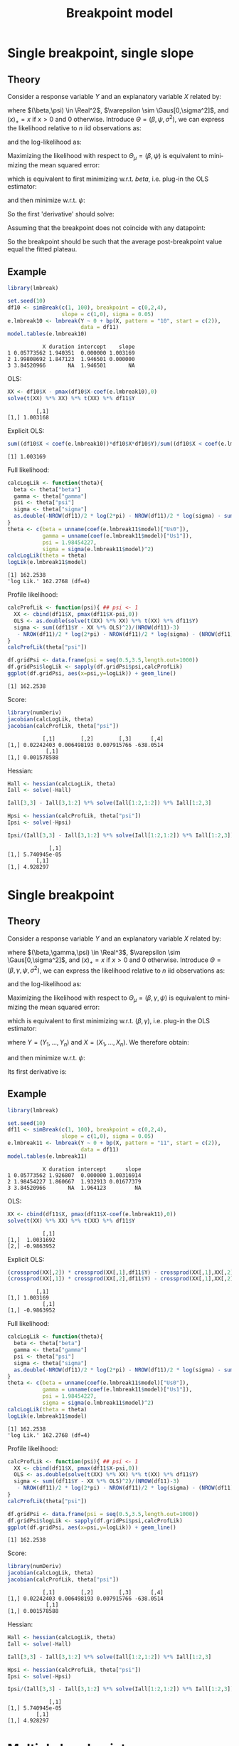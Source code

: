 #+TITLE: Breakpoint model
#+Author: 

* Single breakpoint, single slope

** Theory

Consider a response variable \(Y\) and an explanatory variable \(X\)
related by:
#+BEGIN_EXPORT latex
\begin{align*}
Y = \beta X - \beta (X - \psi)_+ + \varepsilon
\end{align*}
#+END_EXPORT

\noindent where \((\beta,\psi) \in \Real^2\), \(\varepsilon
\sim \Gaus[0,\sigma^2]\), and \((x)_+=x\) if \(x>0\) and 0
otherwise. Introduce \(\Theta = (\beta,\psi,\sigma^2)\), we can
express the likelihood relative to \(n\) iid observations as:
#+BEGIN_EXPORT latex
\begin{align*}
\Likelihood(\Theta) = \prod_{i=1}^n \frac{1}{\sqrt{2\pi\sigma^2}}\exp\left(-\frac{(Y_i - \beta X_i + \beta (X_i - \psi)_+)^2}{2\sigma^2}\right)
\end{align*}
#+END_EXPORT
and the log-likelihood as:
#+BEGIN_EXPORT latex
\begin{align*}
\likelihood(\Theta) = - \frac{n}{2} \log(2\pi) - \frac{n}{2} \log(\sigma^2) - \sum_{i=1}^n \frac{\left(Y_i - \beta X_i + \beta (X_i - \psi)_+\right)^2}{2\sigma^2}
\end{align*}
#+END_EXPORT

\noindent Maximizing the likelihood with respect to \(\Theta_\mu =
(\beta,\psi)\) is equivalent to minimizing the mean squared
error:
#+BEGIN_EXPORT latex
\begin{align*}
\likelihood(\Theta_\mu) = \sum_{i=1}^n (Y_i - \beta X_i + \beta (X_i - \psi)_+)^2
\end{align*}
#+END_EXPORT

\noindent which is equivalent to first minimizing
w.r.t. \(beta\), i.e. plug-in the OLS estimator:
#+BEGIN_EXPORT latex
\begin{align*}
\tilde{\beta}(\psi) &= \frac{\sum_{i=1}^n X_i Y_i - (X_i - \psi)_+ Y_i}{\sum_{i=1}^n (X_i + (X_i - \psi)_+)^2} = \frac{\sum_{i=1}^n \Ind[X_i \leq \psi] X_i Y_i}{\sum_{i=1}^n \Ind[X_i \leq \psi] X^2_i} \\
\end{align*}
#+END_EXPORT

and then minimize w.r.t. \(\psi\):
#+BEGIN_EXPORT latex
\begin{align*}
\likelihood(\psi) &= \sum_{i=1}^n (Y_i - \tilde{\beta}(\psi) X_i + \tilde{\beta}(\psi) (X_i - \psi)_+)^2
\end{align*}
#+END_EXPORT

So the first 'derivative' should solve:
#+BEGIN_EXPORT latex
\begin{align*}
0 =& -2 \sum_{i=1}^n \left[
  \frac{\partial \tilde{\beta}(\psi)}{\partial \psi} (X_i - (X_i - \psi)_+)
- \tilde{\beta}(\psi)\frac{\partial (X_i - \psi)_+}{\partial \psi}\right]
(Y_i - \tilde{\beta}(\psi) X_i + \tilde{\beta}(\psi)(X_i - \psi)_+ ) \\
0 =& \frac{\partial \tilde{\beta}(\psi)}{\partial \psi} \sum_{i=1}^n (X_i - (X_i - \psi)_+)(Y_i - \tilde{\beta}(\psi) X_i + \tilde{\beta}(\psi)(X_i - \psi)_+ ) \\
& - \tilde{\beta}(\psi)\sum_{i=1}^n\frac{\partial (X_i - \psi)_+}{\partial \psi}(Y_i - \tilde{\beta}(\psi) X_i + \tilde{\beta}(\psi)(X_i - \psi)_+ ) 
\end{align*}
#+END_EXPORT

Assuming that the breakpoint does not coincide with any datapoint:
#+BEGIN_EXPORT latex
\begin{align*}
0 =& - \tilde{\beta}(\psi)\sum_{i=1}^n \Ind[X_i \geq \psi] (Y_i - \tilde{\beta}(\psi) \psi)  \\
\frac{1}{n}\sum_{i=1}^n \Ind[X_i \geq \psi] Y_i =& \tilde{\beta}(\psi) \psi
\end{align*}
#+END_EXPORT

So the breakpoint should be such that the average post-breakpoint value equal the fitted plateau.

\clearpage

** Example

#+BEGIN_SRC R :exports both :results output :session *R* :cache no
library(lmbreak)

set.seed(10)
df10 <- simBreak(c(1, 100), breakpoint = c(0,2,4),
                 slope = c(1,0), sigma = 0.05)
e.lmbreak10 <- lmbreak(Y ~ 0 + bp(X, pattern = "10", start = c(2)),
                       data = df11)
model.tables(e.lmbreak10)
#+END_SRC

#+RESULTS:
:            X duration intercept    slope
: 1 0.05773562 1.940351  0.000000 1.003169
: 2 1.99808692 1.847123  1.946501 0.000000
: 3 3.84520966       NA  1.946501       NA

OLS:
#+BEGIN_SRC R :exports both :results output :session *R* :cache no
XX <- df10$X - pmax(df10$X-coef(e.lmbreak10),0)
solve(t(XX) %*% XX) %*% t(XX) %*% df11$Y
#+END_SRC

#+RESULTS:
:          [,1]
: [1,] 1.003168

Explicit OLS:
#+BEGIN_SRC R :exports both :results output :session *R* :cache no
sum((df10$X < coef(e.lmbreak10))*df10$X*df10$Y)/sum((df10$X < coef(e.lmbreak10))*df10$X^2)
#+END_SRC

#+RESULTS:
: [1] 1.003169

Full likelihood:
#+BEGIN_SRC R :exports both :results output :session *R* :cache no
calcLogLik <- function(theta){
  beta <- theta["beta"]
  gamma <- theta["gamma"]
  psi <- theta["psi"]
  sigma <- theta["sigma"]
  as.double(-NROW(df11)/2 * log(2*pi) - NROW(df11)/2 * log(sigma) - sum((df11$Y - beta * df11$X - gamma * pmax(df11$X - psi,0))^2)/(2*sigma))
}
theta <- c(beta = unname(coef(e.lmbreak11$model)["Us0"]),
           gamma = unname(coef(e.lmbreak11$model)["Us1"]),
           psi = 1.98454227,
           sigma = sigma(e.lmbreak11$model)^2)
calcLogLik(theta = theta)
logLik(e.lmbreak11$model)
#+END_SRC

#+RESULTS:
: [1] 162.2538
: 'log Lik.' 162.2768 (df=4)

Profile likelihood:
#+BEGIN_SRC R :exports both :results output :session *R* :cache no
calcProfLik <- function(psi){ ## psi <- 1
  XX <- cbind(df11$X, pmax(df11$X-psi,0))
  OLS <- as.double(solve(t(XX) %*% XX) %*% t(XX) %*% df11$Y)
  sigma <- sum((df11$Y - XX %*% OLS)^2)/(NROW(df11)-3)
   - NROW(df11)/2 * log(2*pi) - NROW(df11)/2 * log(sigma) - (NROW(df11)-3)/2
}
calcProfLik(theta["psi"])

df.gridPsi <- data.frame(psi = seq(0.5,3.5,length.out=1000))
df.gridPsi$logLik <- sapply(df.gridPsi$psi,calcProfLik)
ggplot(df.gridPsi, aes(x=psi,y=logLik)) + geom_line()
#+END_SRC

#+RESULTS:
: [1] 162.2538


Score:
#+BEGIN_SRC R :exports both :results output :session *R* :cache no
library(numDeriv)
jacobian(calcLogLik, theta)
jacobian(calcProfLik, theta["psi"])
#+END_SRC
#+RESULTS:
:            [,1]        [,2]        [,3]      [,4]
: [1,] 0.02242403 0.006498193 0.007915766 -638.0514
:             [,1]
: [1,] 0.001578588

Hessian:
#+BEGIN_SRC R :exports both :results output :session *R* :cache no
Hall <- hessian(calcLogLik, theta)
Iall <- solve(-Hall)

Iall[3,3] - Iall[3,1:2] %*% solve(Iall[1:2,1:2]) %*% Iall[1:2,3]

Hpsi <- hessian(calcProfLik, theta["psi"])
Ipsi <- solve(-Hpsi)

Ipsi/(Iall[3,3] - Iall[3,1:2] %*% solve(Iall[1:2,1:2]) %*% Iall[1:2,3])

#+END_SRC

#+RESULTS:
:              [,1]
: [1,] 5.740945e-05
:          [,1]
: [1,] 4.928297

\clearpage

* Single breakpoint

** Theory

Consider a response variable \(Y\) and an explanatory variable \(X\)
related by:
#+BEGIN_EXPORT latex
\begin{align*}
Y = \beta X + \gamma (X - \psi)_+ + \varepsilon
\end{align*}
#+END_EXPORT

\noindent where \((\beta,\gamma,\psi) \in \Real^3\), \(\varepsilon
\sim \Gaus[0,\sigma^2]\), and \((x)_+=x\) if \(x>0\) and 0
otherwise. Introduce \(\Theta = (\beta,\gamma,\psi,\sigma^2)\), we can
express the likelihood relative to \(n\) iid observations as:
#+BEGIN_EXPORT latex
\begin{align*}
\Likelihood(\Theta) = \prod_{i=1}^n \frac{1}{\sqrt{2\pi\sigma^2}}\exp\left(-\frac{(Y_i - \beta X_i - \gamma (X_i - \psi)_+)^2}{2\sigma^2}\right)
\end{align*}
#+END_EXPORT
and the log-likelihood as:
#+BEGIN_EXPORT latex
\begin{align*}
\likelihood(\Theta) = - \frac{n}{2} \log(2\pi) - \frac{n}{2} \log(\sigma^2) - \sum_{i=1}^n \frac{\left(Y_i - \beta X_i - \gamma (X_i - \psi)_+\right)^2}{2\sigma^2}
\end{align*}
#+END_EXPORT

\noindent Maximizing the likelihood with respect to \(\Theta_\mu =
(\beta,\gamma,\psi)\) is equivalent to minimizing the mean squared
error:
#+BEGIN_EXPORT latex
\begin{align*}
\likelihood(\Theta_\mu) = \sum_{i=1}^n (Y_i - \beta X_i - \gamma (X_i - \psi)_+)^2
\end{align*}
#+END_EXPORT

\noindent which is equivalent to first minimizing
w.r.t. \((\beta,\gamma)\), i.e. plug-in the OLS estimator:
#+BEGIN_EXPORT latex
\begin{align*}
(\widehat{\beta},\widehat{\gamma}) = \left(\begin{bmatrix} X \\ (X - \psi)_+ \end{bmatrix} \begin{bmatrix} X & (X - \psi)_+ \end{bmatrix} \right)^{-1} \begin{bmatrix} X \\ (X - \psi)_+ \end{bmatrix} Y \\
= \begin{bmatrix} \trans{X}X & \trans{X}(X - \psi)_+ \\  \trans{X}(X - \psi)_+ & \trans{(X - \psi)_+} (X - \psi)_+ \end{bmatrix}^{-1} \begin{bmatrix} \trans{X} Y \\ \trans{(X - \psi)_+} Y \end{bmatrix}  \\
= \frac{\begin{bmatrix} \trans{(X - \psi)_+} (X - \psi)_+ & -\trans{X}(X - \psi)_+ \\  -\trans{X}(X - \psi)_+ & \trans{X}X \end{bmatrix} \begin{bmatrix} \trans{X} Y \\ \trans{(X - \psi)_+} Y \end{bmatrix} }{\trans{X}X\trans{(X - \psi)_+} (X - \psi)_+ -\trans{X}(X - \psi)_+\trans{X}(X - \psi)_+} 
\end{align*}
#+END_EXPORT

where \(Y = (Y_1,\ldots,Y_n)\) and \(X=(X_1,\ldots,X_n)\). We therefore obtain:
#+BEGIN_EXPORT latex
\begin{align*}
\tilde{\beta}(\psi) &= \frac{ \trans{(X - \psi)_+} (X - \psi)_+ \trans{X} Y -\trans{X}(X - \psi)_+ \trans{(X - \psi)_+} Y }{\trans{X}X\trans{(X - \psi)_+} (X - \psi)_+ -\trans{X}(X - \psi)_+ \trans{X}(X - \psi)_+}  \\
\tilde{\gamma}(\psi) &= \frac{ \trans{X} X \trans{(X - \psi)_+} Y -\trans{X}(X - \psi)_+ \trans{X} Y }{\trans{X}X\trans{(X - \psi)_+} (X - \psi)_+ -\trans{X}(X - \psi)_+ \trans{X}(X - \psi)_+}  
\end{align*}
#+END_EXPORT

and then minimize w.r.t. \(\psi\):
#+BEGIN_EXPORT latex
\begin{align*}
\likelihood(\psi) &= \sum_{i=1}^n (Y_i - \tilde{\beta}(\psi) X_i - \tilde{\gamma}(\psi) (X_i - \psi)_+)^2
\end{align*}
#+END_EXPORT

Its first derivative is:
#+BEGIN_EXPORT latex
\begin{align*}
0 &= -2 \sum_{i=1}^n \left[
  \frac{\partial \tilde{\beta}(\psi)}{\partial \psi} X_i
+ \frac{\partial \tilde{\gamma}(\psi)}{\partial \psi}(X_i - \psi)_+
+ \tilde{\gamma}(\psi)\frac{\partial (X_i - \psi)_+}{\partial \psi}\right]
(Y_i - \tilde{\beta}(\psi) X_i - \tilde{\gamma}(\psi) (X_i - \psi)_+)
\end{align*}
#+END_EXPORT

\clearpage

** Example

#+BEGIN_SRC R :exports both :results output :session *R* :cache no
library(lmbreak)

set.seed(10)
df11 <- simBreak(c(1, 100), breakpoint = c(0,2,4),
                 slope = c(1,0), sigma = 0.05)
e.lmbreak11 <- lmbreak(Y ~ 0 + bp(X, pattern = "11", start = c(2)),
                       data = df11)
model.tables(e.lmbreak11)
#+END_SRC

#+RESULTS:
:            X duration intercept      slope
: 1 0.05773562 1.926807  0.000000 1.00316914
: 2 1.98454227 1.860667  1.932913 0.01677379
: 3 3.84520966       NA  1.964123         NA

OLS:
#+BEGIN_SRC R :exports both :results output :session *R* :cache no
XX <- cbind(df11$X, pmax(df11$X-coef(e.lmbreak11),0))
solve(t(XX) %*% XX) %*% t(XX) %*% df11$Y
#+END_SRC

#+RESULTS:
:            [,1]
: [1,]  1.0031692
: [2,] -0.9863952

Explicit OLS:
#+BEGIN_SRC R :exports both :results output :session *R* :cache no
(crossprod(XX[,2]) * crossprod(XX[,1],df11$Y) - crossprod(XX[,1],XX[,2]) * crossprod(XX[,2],df11$Y)) / (crossprod(XX[,1]) * crossprod(XX[,2]) - crossprod(XX[,1],XX[,2])^2)
(crossprod(XX[,1]) * crossprod(XX[,2],df11$Y) - crossprod(XX[,1],XX[,2]) * crossprod(XX[,1],df11$Y)) / (crossprod(XX[,1]) * crossprod(XX[,2]) - crossprod(XX[,1],XX[,2])^2)
#+END_SRC

#+RESULTS:
:          [,1]
: [1,] 1.003169
:            [,1]
: [1,] -0.9863952

Full likelihood:
#+BEGIN_SRC R :exports both :results output :session *R* :cache no
calcLogLik <- function(theta){
  beta <- theta["beta"]
  gamma <- theta["gamma"]
  psi <- theta["psi"]
  sigma <- theta["sigma"]
  as.double(-NROW(df11)/2 * log(2*pi) - NROW(df11)/2 * log(sigma) - sum((df11$Y - beta * df11$X - gamma * pmax(df11$X - psi,0))^2)/(2*sigma))
}
theta <- c(beta = unname(coef(e.lmbreak11$model)["Us0"]),
           gamma = unname(coef(e.lmbreak11$model)["Us1"]),
           psi = 1.98454227,
           sigma = sigma(e.lmbreak11$model)^2)
calcLogLik(theta = theta)
logLik(e.lmbreak11$model)
#+END_SRC

#+RESULTS:
: [1] 162.2538
: 'log Lik.' 162.2768 (df=4)

Profile likelihood:
#+BEGIN_SRC R :exports both :results output :session *R* :cache no
calcProfLik <- function(psi){ ## psi <- 1
  XX <- cbind(df11$X, pmax(df11$X-psi,0))
  OLS <- as.double(solve(t(XX) %*% XX) %*% t(XX) %*% df11$Y)
  sigma <- sum((df11$Y - XX %*% OLS)^2)/(NROW(df11)-3)
   - NROW(df11)/2 * log(2*pi) - NROW(df11)/2 * log(sigma) - (NROW(df11)-3)/2
}
calcProfLik(theta["psi"])

df.gridPsi <- data.frame(psi = seq(0.5,3.5,length.out=1000))
df.gridPsi$logLik <- sapply(df.gridPsi$psi,calcProfLik)
ggplot(df.gridPsi, aes(x=psi,y=logLik)) + geom_line()
#+END_SRC

#+RESULTS:
: [1] 162.2538


Score:
#+BEGIN_SRC R :exports both :results output :session *R* :cache no
library(numDeriv)
jacobian(calcLogLik, theta)
jacobian(calcProfLik, theta["psi"])
#+END_SRC
#+RESULTS:
:            [,1]        [,2]        [,3]      [,4]
: [1,] 0.02242403 0.006498193 0.007915766 -638.0514
:             [,1]
: [1,] 0.001578588

Hessian:
#+BEGIN_SRC R :exports both :results output :session *R* :cache no
Hall <- hessian(calcLogLik, theta)
Iall <- solve(-Hall)

Iall[3,3] - Iall[3,1:2] %*% solve(Iall[1:2,1:2]) %*% Iall[1:2,3]

Hpsi <- hessian(calcProfLik, theta["psi"])
Ipsi <- solve(-Hpsi)

Ipsi/(Iall[3,3] - Iall[3,1:2] %*% solve(Iall[1:2,1:2]) %*% Iall[1:2,3])

#+END_SRC

#+RESULTS:
:              [,1]
: [1,] 5.740945e-05
:          [,1]
: [1,] 4.928297

\clearpage

* Multiple breakpoints

We now consider the more general case where:
#+BEGIN_EXPORT latex
\begin{align*}
Y = \beta X(\psi) + \varepsilon
\end{align*}
#+END_EXPORT
where \(\beta\) is a vector of coefficients and \(X(\psi)\) the design
matrix depending on a vector of breakpoint \(\psi\). Similarly to the
previous derivations we need to minimize the mean square loss:
#+BEGIN_EXPORT latex
\begin{align*}
\sum_{i=1}^n \left(Y_i - \beta X_i(\psi)\right)^2
\end{align*}
#+END_EXPORT

with respect to \(\beta\) and \(\psi\). For given \(\psi\) the
coefficient \(\beta\) minimizing this loss are given by the OLS
estimator:
#+BEGIN_EXPORT latex
\begin{align*}
\widehat{\beta} = (\trans{X}(\psi)X(\psi))^{-1}\trans{X}(\psi) Y
\end{align*}
#+END_EXPORT

\clearpage

* Proximal gradient method

One difficulty is that this objective function is not differientiable
in \(\psi\) at \(\left(X_i\right)_{i=1}^n\). 

\bigskip

\(\likelihood(\Theta_\mu)\) might not be strictly convex but it is
convex. So we can try applying a proximal gradient algorithm. This
means updating the estimate by:
#+BEGIN_EXPORT latex
\begin{align*}
\Theta_{\mu,k+1} &= \text{prox}_{\alpha_k \likelihood}(\Theta_{\mu,k}) = \argmin_{\Theta_\mu \in \Real^2} \left( \likelihood(\Theta_\mu) + \frac{1}{2\alpha_k}||\Theta_\mu-\Theta_{\mu,k}||^2 \right) \\
&= \argmin_{\Theta_\mu \in \Real^3} \left( \sum_{i=1} (Y_i - \beta X_i - \gamma (X_i - \psi)_+)^2 + \frac{(\beta - \beta_k)^2+(\gamma - \gamma_k)^2+(\psi - \psi_k)^2}{2\alpha_k} \right) 
&= \argmin_{\psi \in \Real} \left((I - Z)(\trans{Z}Z)^{-1}ZY + \frac{(\beta - \beta_k)^2+(\gamma - \gamma_k)^2+(\psi - \psi_k)^2}{2\alpha_k}  \right)
\end{align*}
#+END_EXPORT
where \(\alpha_k\) is a pre-defined stricly positive real value.


# However we can re-write
# the objective function as:
# #+BEGIN_EXPORT latex
# \begin{align*}
# \likelihood(\Theta_\mu) &= \textcolor{\darkblue}{\sum_{i=1} (Y_i - \alpha - \beta X_i)^2} + \textcolor{\darkred}{\gamma^2 \sum_{i=1} (X_i - \psi)_+^2 - 2 \gamma (Y_i - \alpha - \beta X_i)(X_i - \psi)_+} \\
# &= \textcolor{\darkblue}{f(\alpha,\beta)} + \textcolor{\darkred}{g(\alpha,\beta,\psi)}
# \end{align*}
# #+END_EXPORT
# where \(f\) is differientable and \(g\) is not differentiable.

# @@latex:any arbitrary LaTeX code@@

* CONFIG :noexport:
# #+LaTeX_HEADER:\affil{Department of Biostatistics, University of Copenhagen, Copenhagen, Denmark}
#+LANGUAGE:  en
#+LaTeX_CLASS: org-article
#+LaTeX_CLASS_OPTIONS: [12pt]
#+OPTIONS:   title:t author:t toc:nil todo:nil date:nil
#+OPTIONS:   H:3 num:t 
#+OPTIONS:   TeX:t LaTeX:t
#+LATEX_HEADER: %
#+LATEX_HEADER: %%%% specifications %%%%
#+LATEX_HEADER: %
** Latex command
#+LATEX_HEADER: \usepackage{ifthen}
#+LATEX_HEADER: \usepackage{xifthen}
#+LATEX_HEADER: \usepackage{xargs}
#+LATEX_HEADER: \usepackage{xspace}
** Notations
** Code
# Documentation at https://org-babel.readthedocs.io/en/latest/header-args/#results
# :tangle (yes/no/filename) extract source code with org-babel-tangle-file, see http://orgmode.org/manual/Extracting-source-code.html 
# :cache (yes/no)
# :eval (yes/no/never)
# :results (value/output/silent/graphics/raw/latex)
# :export (code/results/none/both)
#+PROPERTY: header-args :session *R* :tangle yes :cache no ## extra argument need to be on the same line as :session *R*
# Code display:
#+LATEX_HEADER: \RequirePackage{fancyvrb}
#+LATEX_HEADER: \DefineVerbatimEnvironment{verbatim}{Verbatim}{fontsize=\small,formatcom = {\color[rgb]{0.5,0,0}}}
# ## change font size input
# ## #+ATTR_LATEX: :options basicstyle=\ttfamily\scriptsize
# ## change font size output
# ## \RecustomVerbatimEnvironment{verbatim}{Verbatim}{fontsize=\tiny,formatcom = {\color[rgb]{0.5,0,0}}}
** Display 
#+LATEX_HEADER: \RequirePackage{colortbl} % arrayrulecolor to mix colors
#+LATEX_HEADER: \RequirePackage{setspace} % to modify the space between lines - incompatible with footnote in beamer
#+LaTeX_HEADER:\renewcommand{\baselinestretch}{1.1}
#+LATEX_HEADER:\geometry{top=1cm}
#+LATEX_HEADER: \RequirePackage{colortbl} % arrayrulecolor to mix colors
# ## valid and cross symbols
#+LaTeX_HEADER: \RequirePackage{pifont}
#+LaTeX_HEADER: \RequirePackage{relsize}
#+LaTeX_HEADER: \newcommand{\Cross}{{\raisebox{-0.5ex}%
#+LaTeX_HEADER:		{\relsize{1.5}\ding{56}}}\hspace{1pt} }
#+LaTeX_HEADER: \newcommand{\Valid}{{\raisebox{-0.5ex}%
#+LaTeX_HEADER:		{\relsize{1.5}\ding{52}}}\hspace{1pt} }
#+LaTeX_HEADER: \newcommand{\CrossR}{ \textcolor{red}{\Cross} }
#+LaTeX_HEADER: \newcommand{\ValidV}{ \textcolor{green}{\Valid} }
# ## warning symbol
#+LaTeX_HEADER: \usepackage{stackengine}
#+LaTeX_HEADER: \usepackage{scalerel}
#+LaTeX_HEADER: \newcommand\Warning[1][3ex]{%
#+LaTeX_HEADER:   \renewcommand\stacktype{L}%
#+LaTeX_HEADER:   \scaleto{\stackon[1.3pt]{\color{red}$\triangle$}{\tiny\bfseries !}}{#1}%
#+LaTeX_HEADER:   \xspace
#+LaTeX_HEADER: }
# # change the color of the links
#+LaTeX_HEADER: \hypersetup{
#+LaTeX_HEADER:  citecolor=[rgb]{0,0.5,0},
#+LaTeX_HEADER:  urlcolor=[rgb]{0,0,0.5},
#+LaTeX_HEADER:  linkcolor=[rgb]{0,0,0.5},
#+LaTeX_HEADER: }
** Image
#+LATEX_HEADER: \RequirePackage{epstopdf} % to be able to convert .eps to .pdf image files
#+LATEX_HEADER: \RequirePackage{capt-of} % 
#+LATEX_HEADER: \RequirePackage{caption} % newlines in graphics
#+LATEX_HEADER: \RequirePackage{tikz}
# ## R logo
#+LATEX_HEADER:\definecolor{grayR}{HTML}{8A8990}
#+LATEX_HEADER:\definecolor{grayL}{HTML}{C4C7C9}
#+LATEX_HEADER:\definecolor{blueM}{HTML}{1F63B5}
#+LATEX_HEADER: \newcommand{\Rlogo}[1][0.07]{
#+LATEX_HEADER: \begin{tikzpicture}[scale=#1]
#+LATEX_HEADER: \shade [right color=grayR,left color=grayL,shading angle=60] 
#+LATEX_HEADER: (-3.55,0.3) .. controls (-3.55,1.75) 
#+LATEX_HEADER: and (-1.9,2.7) .. (0,2.7) .. controls (2.05,2.7)  
#+LATEX_HEADER: and (3.5,1.6) .. (3.5,0.3) .. controls (3.5,-1.2) 
#+LATEX_HEADER: and (1.55,-2) .. (0,-2) .. controls (-2.3,-2) 
#+LATEX_HEADER: and (-3.55,-0.75) .. cycle;
#+LATEX_HEADER: 
#+LATEX_HEADER: \fill[white] 
#+LATEX_HEADER: (-2.15,0.2) .. controls (-2.15,1.2) 
#+LATEX_HEADER: and (-0.7,1.8) .. (0.5,1.8) .. controls (2.2,1.8) 
#+LATEX_HEADER: and (3.1,1.2) .. (3.1,0.2) .. controls (3.1,-0.75) 
#+LATEX_HEADER: and (2.4,-1.45) .. (0.5,-1.45) .. controls (-1.1,-1.45) 
#+LATEX_HEADER: and (-2.15,-0.7) .. cycle;
#+LATEX_HEADER: 
#+LATEX_HEADER: \fill[blueM] 
#+LATEX_HEADER: (1.75,1.25) -- (-0.65,1.25) -- (-0.65,-2.75) -- (0.55,-2.75) -- (0.55,-1.15) -- 
#+LATEX_HEADER: (0.95,-1.15)  .. controls (1.15,-1.15) 
#+LATEX_HEADER: and (1.5,-1.9) .. (1.9,-2.75) -- (3.25,-2.75)  .. controls (2.2,-1) 
#+LATEX_HEADER: and (2.5,-1.2) .. (1.8,-0.95) .. controls (2.6,-0.9) 
#+LATEX_HEADER: and (2.85,-0.35) .. (2.85,0.2) .. controls (2.85,0.7) 
#+LATEX_HEADER: and (2.5,1.2) .. cycle;
#+LATEX_HEADER: 
#+LATEX_HEADER: \fill[white]  (1.4,0.4) -- (0.55,0.4) -- (0.55,-0.3) -- (1.4,-0.3).. controls (1.75,-0.3) 
#+LATEX_HEADER: and (1.75,0.4) .. cycle;
#+LATEX_HEADER: 
#+LATEX_HEADER: \end{tikzpicture}
#+LATEX_HEADER: }
** List
#+LATEX_HEADER: \RequirePackage{enumitem} % to be able to convert .eps to .pdf image files
** Color
#+LaTeX_HEADER: \definecolor{light}{rgb}{1, 1, 0.9}
#+LaTeX_HEADER: \definecolor{lightred}{rgb}{1.0, 0.7, 0.7}
#+LaTeX_HEADER: \definecolor{lightblue}{rgb}{0.0, 0.8, 0.8}
#+LaTeX_HEADER: \newcommand{\darkblue}{blue!80!black}
#+LaTeX_HEADER: \newcommand{\darkgreen}{green!50!black}
#+LaTeX_HEADER: \newcommand{\darkred}{red!50!black}
** Box
#+LATEX_HEADER: \usepackage{mdframed}
** Shortcut
#+LATEX_HEADER: \newcommand{\first}{1\textsuperscript{st} }
#+LATEX_HEADER: \newcommand{\second}{2\textsuperscript{nd} }
#+LATEX_HEADER: \newcommand{\third}{3\textsuperscript{rd} }
** Algorithm
#+LATEX_HEADER: \RequirePackage{amsmath}
#+LATEX_HEADER: \RequirePackage{algorithm}
#+LATEX_HEADER: \RequirePackage[noend]{algpseudocode}
** Math
#+LATEX_HEADER: \RequirePackage{dsfont}
#+LATEX_HEADER: \RequirePackage{amsmath,stmaryrd,graphicx}
#+LATEX_HEADER: \RequirePackage{prodint} % product integral symbol (\PRODI)
# ## lemma
# #+LaTeX_HEADER: \RequirePackage{amsthm}
# #+LaTeX_HEADER: \newtheorem{theorem}{Theorem}
# #+LaTeX_HEADER: \newtheorem{lemma}[theorem]{Lemma}
*** Template for shortcut
#+LATEX_HEADER: \newcommand\defOperator[7]{%
#+LATEX_HEADER:	\ifthenelse{\isempty{#2}}{
#+LATEX_HEADER:		\ifthenelse{\isempty{#1}}{#7{#3}#4}{#7{#3}#4 \left#5 #1 \right#6}
#+LATEX_HEADER:	}{
#+LATEX_HEADER:	\ifthenelse{\isempty{#1}}{#7{#3}#4_{#2}}{#7{#3}#4_{#1}\left#5 #2 \right#6}
#+LATEX_HEADER: }
#+LATEX_HEADER: }
#+LATEX_HEADER: \newcommand\defUOperator[5]{%
#+LATEX_HEADER: \ifthenelse{\isempty{#1}}{
#+LATEX_HEADER:		#5\left#3 #2 \right#4
#+LATEX_HEADER: }{
#+LATEX_HEADER:	\ifthenelse{\isempty{#2}}{\underset{#1}{\operatornamewithlimits{#5}}}{
#+LATEX_HEADER:		\underset{#1}{\operatornamewithlimits{#5}}\left#3 #2 \right#4}
#+LATEX_HEADER: }
#+LATEX_HEADER: }
#+LATEX_HEADER: \newcommand{\defBoldVar}[2]{	
#+LATEX_HEADER:	\ifthenelse{\equal{#2}{T}}{\boldsymbol{#1}}{\mathbf{#1}}
#+LATEX_HEADER: }
*** Shortcuts
**** Probability
#+LATEX_HEADER: \newcommandx\Cov[2][1=,2=]{\defOperator{#1}{#2}{C}{ov}{\lbrack}{\rbrack}{\mathbb}}
#+LATEX_HEADER: \newcommandx\Esp[2][1=,2=]{\defOperator{#1}{#2}{E}{}{\lbrack}{\rbrack}{\mathbb}}
#+LATEX_HEADER: \newcommandx\Prob[2][1=,2=]{\defOperator{#1}{#2}{P}{}{\lbrack}{\rbrack}{\mathbb}}
#+LATEX_HEADER: \newcommandx\Qrob[2][1=,2=]{\defOperator{#1}{#2}{Q}{}{\lbrack}{\rbrack}{\mathbb}}
#+LATEX_HEADER: \newcommandx\Var[2][1=,2=]{\defOperator{#1}{#2}{V}{ar}{\lbrack}{\rbrack}{\mathbb}}
#+LATEX_HEADER: \newcommandx\Binom[2][1=,2=]{\defOperator{#1}{#2}{B}{}{(}{)}{\mathcal}}
#+LATEX_HEADER: \newcommandx\Gaus[2][1=,2=]{\defOperator{#1}{#2}{N}{}{(}{)}{\mathcal}}
#+LATEX_HEADER: \newcommandx\Wishart[2][1=,2=]{\defOperator{#1}{#2}{W}{ishart}{(}{)}{\mathcal}}
#+LATEX_HEADER: \newcommandx\Likelihood[2][1=,2=]{\defOperator{#1}{#2}{L}{}{(}{)}{\mathcal}}
#+LATEX_HEADER: \newcommandx\likelihood[2][1=,2=]{\defOperator{#1}{#2}{\ell}{}{(}{)}{}}
#+LATEX_HEADER: \newcommandx\Information[2][1=,2=]{\defOperator{#1}{#2}{I}{}{(}{)}{\mathcal}}
#+LATEX_HEADER: \newcommandx\Score[2][1=,2=]{\defOperator{#1}{#2}{S}{}{(}{)}{\mathcal}}
**** Operators
#+LATEX_HEADER: \newcommandx\Vois[2][1=,2=]{\defOperator{#1}{#2}{V}{}{(}{)}{\mathcal}}
#+LATEX_HEADER: \newcommandx\IF[2][1=,2=]{\defOperator{#1}{#2}{IF}{}{(}{)}{\mathcal}}
#+LATEX_HEADER: \newcommandx\Ind[1][1=]{\defOperator{}{#1}{1}{}{(}{)}{\mathds}}
#+LATEX_HEADER: \newcommandx\Max[2][1=,2=]{\defUOperator{#1}{#2}{(}{)}{min}}
#+LATEX_HEADER: \newcommandx\Min[2][1=,2=]{\defUOperator{#1}{#2}{(}{)}{max}}
#+LATEX_HEADER: \newcommandx\argMax[2][1=,2=]{\defUOperator{#1}{#2}{(}{)}{argmax}}
#+LATEX_HEADER: \newcommandx\argMin[2][1=,2=]{\defUOperator{#1}{#2}{(}{)}{argmin}}
#+LATEX_HEADER: \newcommandx\cvD[2][1=D,2=n \rightarrow \infty]{\xrightarrow[#2]{#1}}
#+LATEX_HEADER: \newcommandx\Hypothesis[2][1=,2=]{
#+LATEX_HEADER:         \ifthenelse{\isempty{#1}}{
#+LATEX_HEADER:         \mathcal{H}
#+LATEX_HEADER:         }{
#+LATEX_HEADER: 	\ifthenelse{\isempty{#2}}{
#+LATEX_HEADER: 		\mathcal{H}_{#1}
#+LATEX_HEADER: 	}{
#+LATEX_HEADER: 	\mathcal{H}^{(#2)}_{#1}
#+LATEX_HEADER:         }
#+LATEX_HEADER:         }
#+LATEX_HEADER: }
#+LATEX_HEADER: \newcommandx\dpartial[4][1=,2=,3=,4=\partial]{
#+LATEX_HEADER: 	\ifthenelse{\isempty{#3}}{
#+LATEX_HEADER: 		\frac{#4 #1}{#4 #2}
#+LATEX_HEADER: 	}{
#+LATEX_HEADER: 	\left.\frac{#4 #1}{#4 #2}\right\rvert_{#3}
#+LATEX_HEADER: }
#+LATEX_HEADER: }
#+LATEX_HEADER: \newcommandx\dTpartial[3][1=,2=,3=]{\dpartial[#1][#2][#3][d]}
#+LATEX_HEADER: \newcommandx\ddpartial[3][1=,2=,3=]{
#+LATEX_HEADER: 	\ifthenelse{\isempty{#3}}{
#+LATEX_HEADER: 		\frac{\partial^{2} #1}{\partial #2^2}
#+LATEX_HEADER: 	}{
#+LATEX_HEADER: 	\frac{\partial^2 #1}{\partial #2\partial #3}
#+LATEX_HEADER: }
#+LATEX_HEADER: } 
**** General math
#+LATEX_HEADER: \newcommand\Real{\mathbb{R}}
#+LATEX_HEADER: \newcommand\Rational{\mathbb{Q}}
#+LATEX_HEADER: \newcommand\Natural{\mathbb{N}}
#+LATEX_HEADER: \newcommand\trans[1]{{#1}^\intercal}%\newcommand\trans[1]{{\vphantom{#1}}^\top{#1}}
#+LATEX_HEADER: \newcommand{\independent}{\mathrel{\text{\scalebox{1.5}{$\perp\mkern-10mu\perp$}}}}
#+LaTeX_HEADER: \newcommand\half{\frac{1}{2}}
#+LaTeX_HEADER: \newcommand\normMax[1]{\left|\left|#1\right|\right|_{max}}
#+LaTeX_HEADER: \newcommand\normTwo[1]{\left|\left|#1\right|\right|_{2}}
#+LaTeX_HEADER: \DeclareMathOperator*{\argmax}{arg\,max}
#+LaTeX_HEADER: \DeclareMathOperator*{\argmin}{arg\,min}
